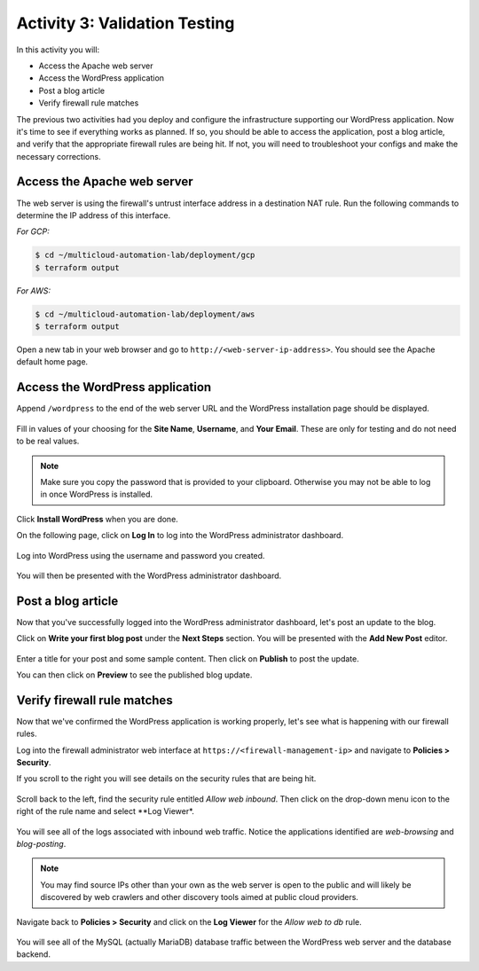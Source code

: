 ==============================
Activity 3: Validation Testing
==============================

In this activity you will:

- Access the Apache web server
- Access the WordPress application
- Post a blog article
- Verify firewall rule matches

The previous two activities had you deploy and configure the infrastructure
supporting our WordPress application.  Now it's time to see if everything
works as planned.  If so, you should be able to access the application, post
a blog article, and verify that the appropriate firewall rules are being hit.
If not, you will need to troubleshoot your configs and make the necessary
corrections.


Access the Apache web server
----------------------------
The web server is using the firewall's untrust interface address in a
destination NAT rule.  Run the following commands to determine the IP
address of this interface.

`For GCP:`

.. code-block:: bash

    $ cd ~/multicloud-automation-lab/deployment/gcp
    $ terraform output

`For AWS:`

.. code-block:: bash

    $ cd ~/multicloud-automation-lab/deployment/aws
    $ terraform output

Open a new tab in your web browser and go to ``http://<web-server-ip-address>``.
You should see the Apache default home page.

.. figure:: apache.png
   :align: center


Access the WordPress application
--------------------------------
Append ``/wordpress`` to the end of the web server URL and the WordPress
installation page should be displayed.

.. figure:: wordpress-home.png
   :align: center

Fill in values of your choosing for the **Site Name**, **Username**, and
**Your Email**.  These are only for testing and do not need to be real values.

.. note:: Make sure you copy the password that is provided to your clipboard.
    Otherwise you may not be able to log in once WordPress is installed.

Click **Install WordPress** when you are done.

On the following page, click on **Log In** to log into the WordPress
administrator dashboard.

.. figure:: proceed.png
   :align: center

Log into WordPress using the username and password you created.

.. figure:: login.png
   :align: center

You will then be presented with the WordPress administrator dashboard.

.. figure:: dashboard.png
   :align: center


Post a blog article
-------------------
Now that you've successfully logged into the WordPress administrator dashboard,
let's post an update to the blog.

Click on **Write your first blog post** under the **Next Steps** section.  You
will be presented with the **Add New Post** editor.

.. figure:: new-post.png
   :align: center

Enter a title for your post and some sample content.  Then click on **Publish**
to post the update.

You can then click on **Preview** to see the published blog update.

.. figure:: post.png


Verify firewall rule matches
----------------------------
Now that we've confirmed the WordPress application is working properly, let's
see what is happening with our firewall rules.

Log into the firewall administrator web interface at ``https://<firewall-management-ip>``
and navigate to **Policies > Security**.

If you scroll to the right you will see details on the security rules that are
being hit.

.. figure:: hit-count.png
   :align: center

Scroll back to the left, find the security rule entitled *Allow web inbound*.
Then click on the drop-down menu icon to the right of the rule name and
select **Log Viewer*.

.. figure:: web-hits.png
   :align: center

You will see all of the logs associated with inbound web traffic.  Notice the
applications identified are *web-browsing* and *blog-posting*.

.. note:: You may find source IPs other than your own as the web server is open
    to the public and will likely be discovered by web crawlers and other discovery
    tools aimed at public cloud providers.

Navigate back to **Policies > Security** and click on the **Log Viewer** for
the *Allow web to db* rule.

.. figure:: db-hits.png
   :align: center

You will see all of the MySQL (actually MariaDB) database traffic between the
WordPress web server and the database backend.


